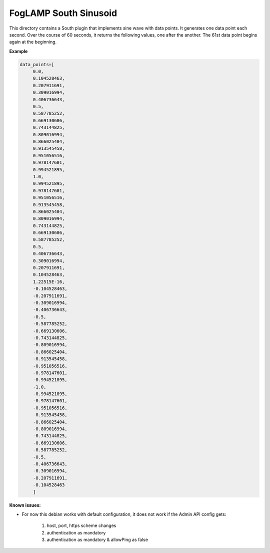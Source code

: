 ***********************
FogLAMP South Sinusoid
***********************

This directory contains a South plugin that implements sine wave with data points.
It generates one data point each second. Over the course of 60 seconds, it returns the following values, one after the another.
The 61st data point begins again at the beginning.

**Example**

.. code-block:: console

   data_points=[
	0.0,
	0.104528463,
	0.207911691,
	0.309016994,
	0.406736643,
	0.5,
	0.587785252,
	0.669130606,
	0.743144825,
	0.809016994,
	0.866025404,
	0.913545458,
	0.951056516,
	0.978147601,
	0.994521895,
	1.0,
	0.994521895,
	0.978147601,
	0.951056516,
	0.913545458,
	0.866025404,
	0.809016994,
	0.743144825,
	0.669130606,
	0.587785252,
	0.5,
	0.406736643,
	0.309016994,
	0.207911691,
	0.104528463,
	1.22515E-16,
	-0.104528463,
	-0.207911691,
	-0.309016994,
	-0.406736643,
	-0.5,
	-0.587785252,
	-0.669130606,
	-0.743144825,
	-0.809016994,
	-0.866025404,
	-0.913545458,
	-0.951056516,
	-0.978147601,
	-0.994521895,
	-1.0,
	-0.994521895,
	-0.978147601,
	-0.951056516,
	-0.913545458,
	-0.866025404,
	-0.809016994,
	-0.743144825,
	-0.669130606,
	-0.587785252,
	-0.5,
	-0.406736643,
	-0.309016994,
	-0.207911691,
	-0.104528463
	]



**Known issues:**

- For now this debian works with default configuration, it does not work if the Admin API config gets:

      1. host, port, https scheme changes

      2. authentication as mandatory

      3. authentication as mandatory & allowPing as false
